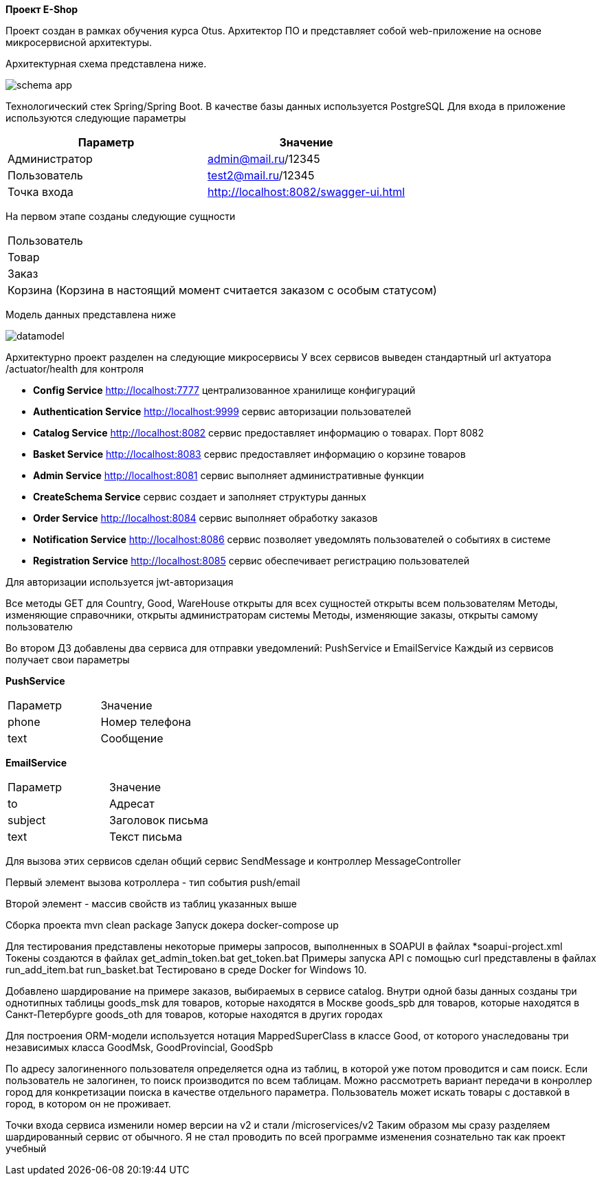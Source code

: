 *Проект E-Shop*


Проект создан в рамках обучения курса Otus. Архитектор ПО
и представляет собой web-приложение на основе микросервисной архитектуры.

Архитектурная схема представлена ниже.

image::schema_app.PNG[]

Технологический стек Spring/Spring Boot. В качестве базы данных используется PostgreSQL
Для входа в приложение используются следующие параметры
|===
|Параметр |Значение

|Администратор|admin@mail.ru/12345
|Пользователь |test2@mail.ru/12345
|Точка входа  |http://localhost:8082/swagger-ui.html
|===

На первом этапе созданы следующие сущности
|===
|Пользователь
|Товар
|Заказ
|Корзина (Корзина в настоящий момент считается заказом с особым статусом)
|===

Модель данных представлена ниже

image::datamodel.png[]

Архитектурно проект разделен на следующие микросервисы
У всех сервисов выведен стандартный url актуатора /actuator/health для контроля

- *Config Service*              http://localhost:7777 централизованное хранилище конфигураций
- *Authentication Service*      http://localhost:9999 сервис авторизации пользователей
- *Catalog Service*             http://localhost:8082 сервис предоставляет информацию о товарах. Порт 8082
- *Basket Service*              http://localhost:8083 сервис предоставляет информацию о корзине товаров
- *Admin Service*               http://localhost:8081 сервис выполняет административные функции
- *CreateSchema Service*        сервис создает и заполняет структуры данных
- *Order Service*               http://localhost:8084 сервис выполняет обработку заказов
- *Notification Service*        http://localhost:8086 сервис позволяет уведомлять пользователей о событиях в системе
- *Registration Service*        http://localhost:8085 сервис обеспечивает регистрацию пользователей


Для авторизации используется jwt-авторизация

Все методы GET для Country, Good, WareHouse открыты для всех сущностей открыты всем пользователям
Методы, изменяющие справочники, открыты администраторам системы
Методы, изменяющие заказы, открыты самому пользователю

Во втором ДЗ добавлены два сервиса для отправки уведомлений: PushService и EmailService
Каждый из сервисов получает свои параметры

*PushService*
|===
|Параметр |Значение
|phone|Номер телефона
|text|Сообщение
|===

*EmailService*
|===
|Параметр |Значение
|to|Адресат
|subject|Заголовок письма
|text|Текст письма
|===

Для вызова этих сервисов сделан общий сервис SendMessage и контроллер MessageController

Первый элемент вызова котроллера - тип события push/email

Второй элемент - массив свойств из таблиц указанных выше

Сборка проекта mvn clean package
Запуск докера docker-compose up

Для тестирования представлены некоторые примеры запросов, выполненных в SOAPUI в файлах *soapui-project.xml
Токены создаются в файлах get_admin_token.bat get_token.bat
Примеры запуска API с помощью curl представлены в файлах run_add_item.bat run_basket.bat
Тестировано в среде Docker for Windows 10.

Добавлено шардирование на примере заказов, выбираемых в сервисе catalog.
Внутри одной базы данных созданы три однотипных таблицы
goods_msk   для товаров, которые находятся в Москве
goods_spb   для товаров, которые находятся в Санкт-Петербурге
goods_oth   для товаров, которые находятся в других городах

Для построения ORM-модели используется нотация MappedSuperClass в классе Good,
от которого унаследованы три независимых класса GoodMsk, GoodProvincial, GoodSpb

По адресу залогиненного пользователя определяется одна из таблиц, в которой уже потом проводится и сам поиск.
Если пользователь не залогинен, то поиск производится по всем таблицам.
Можно рассмотреть вариант передачи в конроллер город для конкретизации поиска в качестве отдельного параметра.
Пользователь может искать товары с доставкой в город, в котором он не проживает.

Точки входа сервиса изменили номер версии на v2 и стали /microservices/v2
Таким образом мы сразу разделяем шардированный сервис от обычного.
Я не стал проводить по всей программе изменения сознательно так как проект учебный

